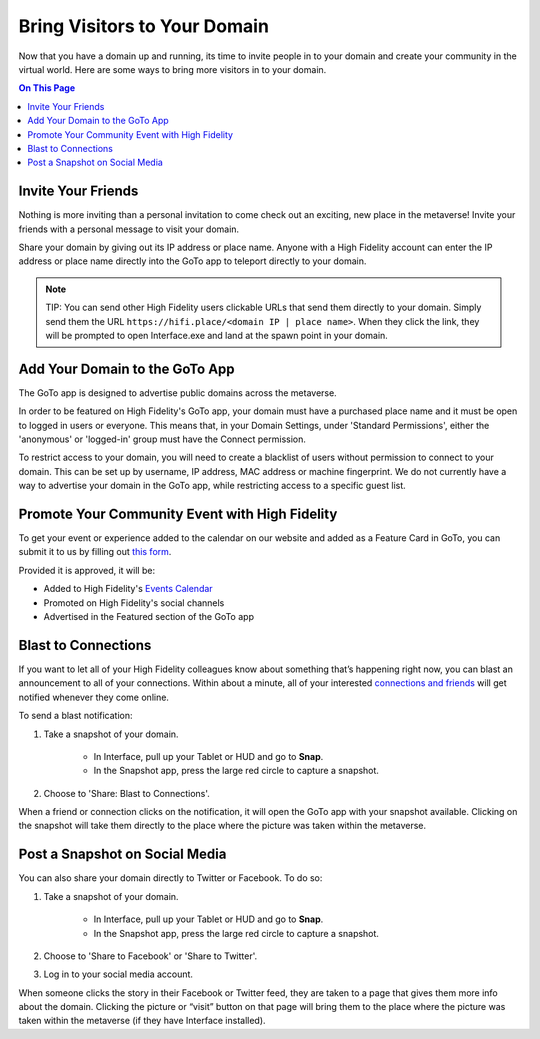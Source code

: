 ################################
Bring Visitors to Your Domain
################################

Now that you have a domain up and running, its time to invite people in to your domain and create your community in the virtual world. Here are some ways to bring more visitors in to your domain.

.. contents:: On This Page
    :depth: 2

---------------------------------------
Invite Your Friends 
---------------------------------------

Nothing is more inviting than a personal invitation to come check out an exciting, new place in the metaverse! Invite your friends with a personal message to visit your domain. 

Share your domain by giving out its IP address or place name.  Anyone with a High Fidelity account can enter the IP address or place name directly into the GoTo app to teleport directly to your domain.

.. image:: images~/goto-bar.png

.. note:: TIP: You can send other High Fidelity users clickable URLs that send them directly to your domain. Simply send them the URL ``https://hifi.place/<domain IP | place name>``. When they click the link, they will be prompted to open Interface.exe and land at the spawn point in your domain.

----------------------------------------------
Add Your Domain to the GoTo App
----------------------------------------------

The GoTo app is designed to advertise public domains across the metaverse.

In order to be featured on High Fidelity's GoTo app, your domain must have a purchased place name and it must be open to logged in users or everyone. This means that, in your Domain Settings, under 'Standard Permissions', either the 'anonymous' or 'logged-in' group must have the Connect permission.

To restrict access to your domain, you will need to create a blacklist of users without permission to connect to your domain. This can be set up by username, IP address, MAC address or machine fingerprint. We do not currently have a way to advertise your domain in the GoTo app, while restricting access to a specific guest list.

----------------------------------------------------------------
Promote Your Community Event with High Fidelity
----------------------------------------------------------------

To get your event or experience added to the calendar on our website and added as a Feature Card in GoTo, you can submit it to us by filling out `this form <https://docs.google.com/forms/d/1KYTZCSdwX7oSW7Z7NoTVrIeWAor-6eAaQt072WSKWnc/edit>`_. 

Provided it is approved, it will be:

* Added to High Fidelity's `Events Calendar <https://www.highfidelity.com/events>`_ 
* Promoted on High Fidelity's social channels
* Advertised in the Featured section of the GoTo app 

---------------------------------------------
Blast to Connections
---------------------------------------------

If you want to let all of your High Fidelity colleagues know about something that’s happening right now, you can blast an announcement to all of your connections. Within about a minute, all of your interested `connections and friends <../explore/socialize.html#make-connections-and-friends>`_ will get notified whenever they come online. 

To send a blast notification: 

1. Take a snapshot of your domain. 

    * In Interface, pull up your Tablet or HUD and go to **Snap**.
    * In the Snapshot app, press the large red circle to capture a snapshot.
2. Choose to 'Share: Blast to Connections'.

When a friend or connection clicks on the notification, it will open the GoTo app with your snapshot available. Clicking on the snapshot will take them directly to the place where the picture was taken within the metaverse.  

---------------------------------------------
Post a Snapshot on Social Media
---------------------------------------------

You can also share your domain directly to Twitter or Facebook. To do so:

1. Take a snapshot of your domain. 

    * In Interface, pull up your Tablet or HUD and go to **Snap**.
    * In the Snapshot app, press the large red circle to capture a snapshot.
2. Choose to 'Share to Facebook' or 'Share to Twitter'.
3. Log in to your social media account.

When someone clicks the story in their Facebook or Twitter feed, they are taken to a page that gives them more info about the domain. Clicking the picture or “visit” button on that page will bring them to the place where the picture was taken within the metaverse (if they have Interface installed).  
 




